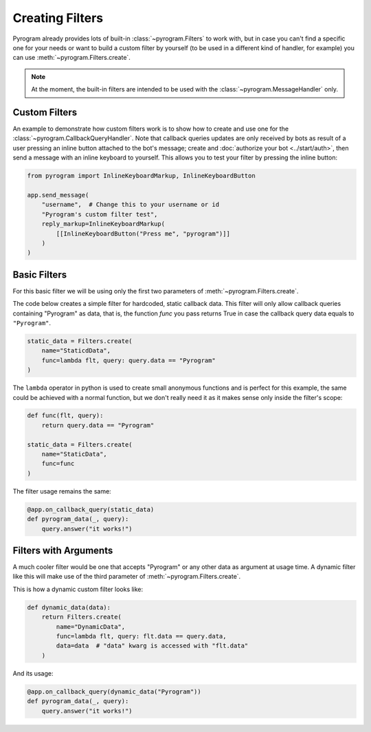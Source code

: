 Creating Filters
================

Pyrogram already provides lots of built-in :class:`~pyrogram.Filters` to work with, but in case you can't find
a specific one for your needs or want to build a custom filter by yourself (to be used in a different kind of handler,
for example) you can use :meth:`~pyrogram.Filters.create`.

.. note::

    At the moment, the built-in filters are intended to be used with the :class:`~pyrogram.MessageHandler` only.

Custom Filters
--------------

An example to demonstrate how custom filters work is to show how to create and use one for the
:class:`~pyrogram.CallbackQueryHandler`. Note that callback queries updates are only received by bots as result of a
user pressing an inline button attached to the bot's message; create and :doc:`authorize your bot <../start/auth>`,
then send a message with an inline keyboard to yourself. This allows you to test your filter by pressing the inline
button:

.. code-block:: python

    from pyrogram import InlineKeyboardMarkup, InlineKeyboardButton

    app.send_message(
        "username",  # Change this to your username or id
        "Pyrogram's custom filter test",
        reply_markup=InlineKeyboardMarkup(
            [[InlineKeyboardButton("Press me", "pyrogram")]]
        )
    )

Basic Filters
-------------

For this basic filter we will be using only the first two parameters of :meth:`~pyrogram.Filters.create`.

The code below creates a simple filter for hardcoded, static callback data. This filter will only allow callback queries
containing "Pyrogram" as data, that is, the function *func* you pass returns True in case the callback query data
equals to ``"Pyrogram"``.

.. code-block:: python

    static_data = Filters.create(
        name="StaticdData",
        func=lambda flt, query: query.data == "Pyrogram"
    )

The ``lambda`` operator in python is used to create small anonymous functions and is perfect for this example, the same
could be achieved with a normal function, but we don't really need it as it makes sense only inside the filter's scope:

.. code-block:: python

    def func(flt, query):
        return query.data == "Pyrogram"

    static_data = Filters.create(
        name="StaticData",
        func=func
    )

The filter usage remains the same:

.. code-block:: python

    @app.on_callback_query(static_data)
    def pyrogram_data(_, query):
        query.answer("it works!")

Filters with Arguments
----------------------

A much cooler filter would be one that accepts "Pyrogram" or any other data as argument at usage time.
A dynamic filter like this will make use of the third parameter of :meth:`~pyrogram.Filters.create`.

This is how a dynamic custom filter looks like:

.. code-block:: python

    def dynamic_data(data):
        return Filters.create(
            name="DynamicData",
            func=lambda flt, query: flt.data == query.data,
            data=data  # "data" kwarg is accessed with "flt.data"
        )

And its usage:

.. code-block:: python

    @app.on_callback_query(dynamic_data("Pyrogram"))
    def pyrogram_data(_, query):
        query.answer("it works!")
